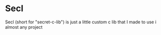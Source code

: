 * Secl
Secl (short for "secret-c-lib") is just a little custom c lib that I made to use i almost any project 
